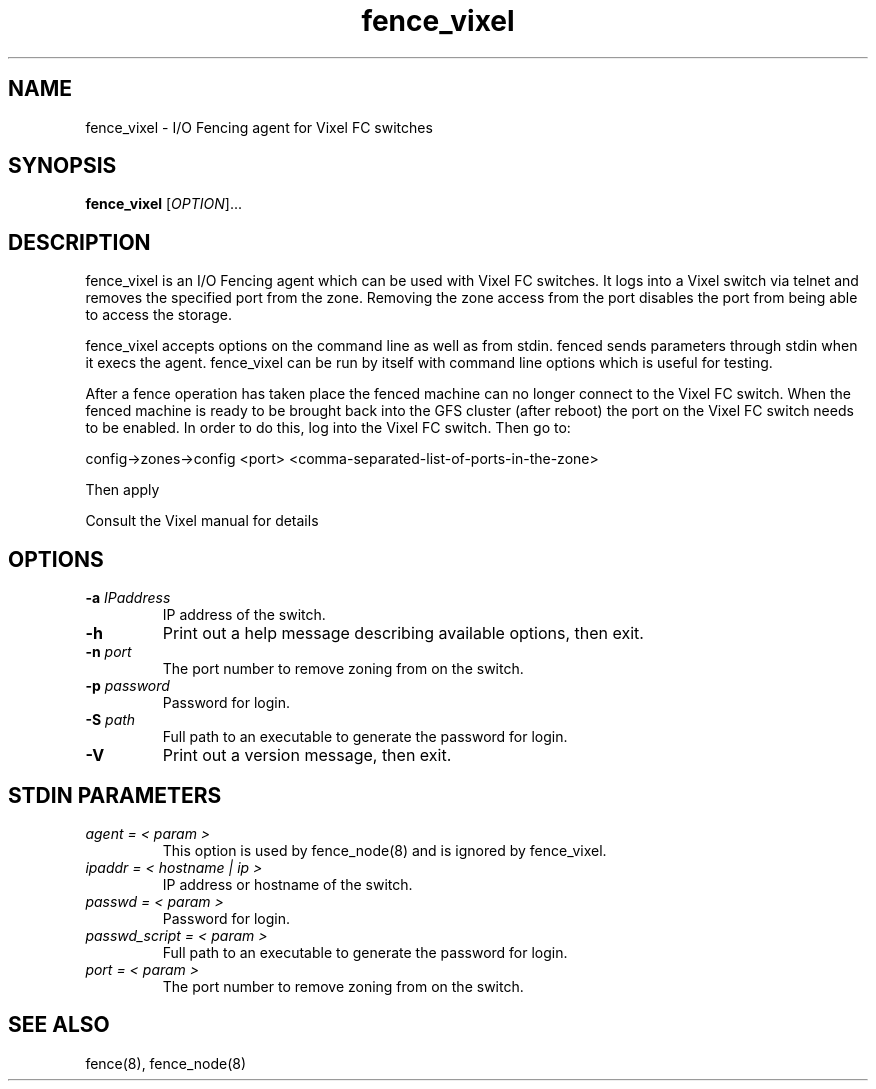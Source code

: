 .\"  Copyright (C) Sistina Software, Inc.  1997-2003  All rights reserved.
.\"  Copyright (C) 2004-2007 Red Hat, Inc.  All rights reserved.
.\"  
.\"  This copyrighted material is made available to anyone wishing to use,
.\"  modify, copy, or redistribute it subject to the terms and conditions
.\"  of the GNU General Public License v.2.

.TH fence_vixel 8

.SH NAME
fence_vixel - I/O Fencing agent for Vixel FC switches

.SH SYNOPSIS
.B
fence_vixel
[\fIOPTION\fR]...

.SH DESCRIPTION
fence_vixel is an I/O Fencing agent which can be used with Vixel FC switches.
It logs into a Vixel switch via telnet and removes the specified port from the
zone.  Removing the zone access from the port disables the port from being able
to access the storage.  

fence_vixel accepts options on the command line as well as from stdin.
fenced sends parameters through stdin when it execs the agent.  fence_vixel 
can be run by itself with command line options which is useful for testing.

After a fence operation has taken place the fenced machine can no longer 
connect to the Vixel FC switch.  When the fenced machine is ready to be brought
back into the GFS cluster (after reboot) the port on the Vixel FC switch needs 
to be enabled. In order to do this, log into the Vixel FC switch. Then go to:

config->zones->config <port> <comma-separated-list-of-ports-in-the-zone>

Then apply

Consult the Vixel manual for details

.SH OPTIONS
.TP
\fB-a\fP \fIIPaddress\fP
IP address of the switch.
.TP
\fB-h\fP
Print out a help message describing available options, then exit.
.TP
\fB-n\fP \fIport\fP
The port number to remove zoning from on the switch.
.TP
\fB-p\fP \fIpassword\fP
Password for login.
.TP
\fB-S\fP \fIpath\fR
Full path to an executable to generate the password for login.
.TP
\fB-V\fP
Print out a version message, then exit.

.SH STDIN PARAMETERS
.TP
\fIagent = < param >\fR
This option is used by fence_node(8) and is ignored by fence_vixel.
.TP
\fIipaddr = < hostname | ip >\fR
IP address or hostname of the switch.
.TP
\fIpasswd = < param >\fR
Password for login.
.TP
\fIpasswd_script = < param >\fR
Full path to an executable to generate the password for login.
.TP
\fIport = < param >\fR
The port number to remove zoning from on the switch.

.SH SEE ALSO
fence(8), fence_node(8)
